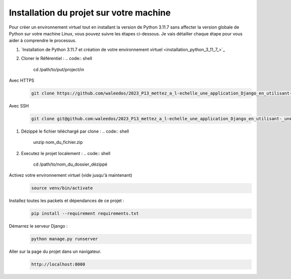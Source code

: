 Installation du projet sur votre machine
----------------------------------------

Pour créer un environnement virtuel tout en installant la version de Python 3.11.7 sans affecter la version globale de Python sur votre machine Linux, vous pouvez suivre les étapes ci-dessous. Je vais détailler chaque étape pour vous aider à comprendre le processus.

#. `Installation de Python 3.11.7 et création de votre environnement virtuel <installation_python_3_11_7_>`_

#. Cloner le Référentiel :
   .. code:: shell

       cd /path/to/put/project/in

Avec HTTPS
   .. code:: shell

       git clone https://github.com/waleedos/2023_P13_mettez_a_l-echelle_une_application_Django_en_utilisant-_une_architecture_modulaire.git      

Avec SSH
   .. code:: shell

       git clone git@github.com:waleedos/2023_P13_mettez_a_l-echelle_une_application_Django_en_utilisant-_une_architecture_modulaire.git            


#. Dézippé le fichier téléchargé par clone :
   .. code:: shell

       unzip nom_du_fichier.zip


#. Executez le projet localement :
   .. code:: shell

       cd /path/to/nom_du_dossier_dézippé

Activez votre environnement virtuel (vide jusqu'à maintenant)
   .. code:: shell

       source venv/bin/activate


Installez toutes les packets et dépendances de ce projet :
   .. code:: shell

       pip install --requirement requirements.txt


Démarrez le serveur Django :
   .. code:: shell

       python manage.py runserver


Aller sur la page du projet dans un navigateur.
   .. code:: shell

       http://localhost:8000

